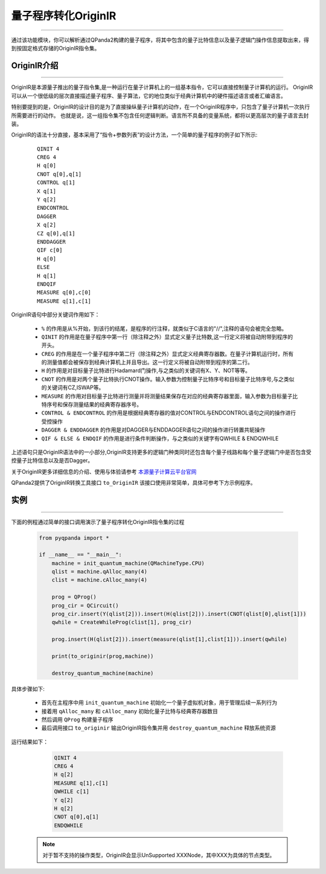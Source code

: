 量子程序转化OriginIR
=======================
----

通过该功能模块，你可以解析通过QPanda2构建的量子程序，将其中包含的量子比特信息以及量子逻辑门操作信息提取出来，得到按固定格式存储的OriginIR指令集。

.. _本源量子计算云平台官网: https://qcode.qubitonline.cn/QCode/index.html

.. _OriginIR介绍:

OriginIR介绍
>>>>>>>>>>>>>>>>>
----

OriginIR是本源量子推出的量子指令集,是一种运行在量子计算机上的一组基本指令，它可以直接控制量子计算机的运行。
OriginIR可以从一个很低级的层次直接描述量子程序、量子算法，它的地位类似于经典计算机中的硬件描述语言或者汇编语言。

特别要提到的是，OriginIR的设计目的是为了直接操纵量子计算机的动作，在一个OriginIR程序中，只包含了量子计算机一次执行所需要进行的动作。
也就是说，这一组指令集不包含任何逻辑判断。语言所不具备的变量系统，都将以更高层次的量子语言去封装。

OriginIR的语法十分直接，基本采用了“指令+参数列表”的设计方法，一个简单的量子程序的例子如下所示:

    ::

        QINIT 4
        CREG 4
        H q[0]
        CNOT q[0],q[1]
        CONTROL q[1]
        X q[1]
        Y q[2]
        ENDCONTROL 
        DAGGER
        X q[2]
        CZ q[0],q[1]
        ENDDAGGER
        QIF c[0]
        H q[0]
        ELSE
        H q[1]
        ENDQIF
        MEASURE q[0],c[0]
        MEASURE q[1],c[1]

OriginIR语句中部分关键词作用如下：

 -  ``%`` 的作用是从%开始，到该行的结尾，是程序的行注释，就类似于C语言的"//",注释的语句会被完全忽略。
 -  ``QINIT`` 的作用是在量子程序中第一行（除注释之外）显式定义量子比特数,这一行定义将被自动附带到程序的开头。
 -  ``CREG`` 的作用是在一个量子程序中第二行（除注释之外）显式定义经典寄存器数。在量子计算机运行时，所有的测量值都会被保存到经典计算机上并且导出。这一行定义将被自动附带到程序的第二行。
 -  ``H`` 的作用是对目标量子比特进行Hadamard门操作,与之类似的关键词有X、Y、NOT等等。
 -  ``CNOT`` 的作用是对两个量子比特执行CNOT操作。输入参数为控制量子比特序号和目标量子比特序号,与之类似的关键词有CZ,ISWAP等。
 -  ``MEASURE`` 的作用对目标量子比特进行测量并将测量结果保存在对应的经典寄存器里面，输入参数为目标量子比特序号和保存测量结果的经典寄存器序号。
 -  ``CONTROL & ENDCONTROL`` 的作用是根据经典寄存器的值对CONTROL与ENDCONTROL语句之间的操作进行受控操作
 -  ``DAGGER & ENDDAGGER`` 的作用是对DAGGER与ENDDAGGER语句之间的操作进行转置共轭操作
 -  ``QIF & ELSE & ENDQIF`` 的作用是进行条件判断操作，与之类似的关键字有QWHILE & ENDQWHILE

上述语句只是OriginIR语法中的一小部分,OriginIR支持更多的逻辑门种类同时还包含每个量子线路和每个量子逻辑门中是否包含受控量子比特信息以及是否Dagger。

关于OriginIR更多详细信息的介绍、使用与体验请参考 `本源量子计算云平台官网`_

QPanda2提供了OriginIR转换工具接口 ``to_OriginIR`` 该接口使用非常简单，具体可参考下方示例程序。

实例
>>>>>>>>>>>>>>
----

下面的例程通过简单的接口调用演示了量子程序转化OriginIR指令集的过程

    .. code-block:: python

        from pyqpanda import *

        if __name__ == "__main__":
            machine = init_quantum_machine(QMachineType.CPU)
            qlist = machine.qAlloc_many(4)
            clist = machine.cAlloc_many(4)
            
            prog = QProg()
            prog_cir = QCircuit()
            prog_cir.insert(Y(qlist[2])).insert(H(qlist[2])).insert(CNOT(qlist[0],qlist[1]))
            qwhile = CreateWhileProg(clist[1], prog_cir)
            
            prog.insert(H(qlist[2])).insert(measure(qlist[1],clist[1])).insert(qwhile)
            
            print(to_originir(prog,machine))
            
            destroy_quantum_machine(machine)


具体步骤如下:

 - 首先在主程序中用 ``init_quantum_machine`` 初始化一个量子虚拟机对象，用于管理后续一系列行为

 - 接着用 ``qAlloc_many`` 和 ``cAlloc_many`` 初始化量子比特与经典寄存器数目

 - 然后调用 ``QProg`` 构建量子程序

 - 最后调用接口 ``to_originir`` 输出OriginIR指令集并用 ``destroy_quantum_machine`` 释放系统资源

运行结果如下：

    .. code-block:: python

        QINIT 4
        CREG 4
        H q[2]
        MEASURE q[1],c[1]
        QWHILE c[1]
        Y q[2]
        H q[2]
        CNOT q[0],q[1]
        ENDQWHILE


   .. note:: 对于暂不支持的操作类型，OriginIR会显示UnSupported XXXNode，其中XXX为具体的节点类型。
